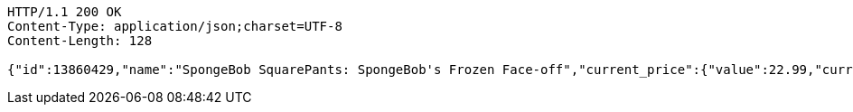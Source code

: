 [source,http,options="nowrap"]
----
HTTP/1.1 200 OK
Content-Type: application/json;charset=UTF-8
Content-Length: 128

{"id":13860429,"name":"SpongeBob SquarePants: SpongeBob's Frozen Face-off","current_price":{"value":22.99,"currency_code":null}}
----